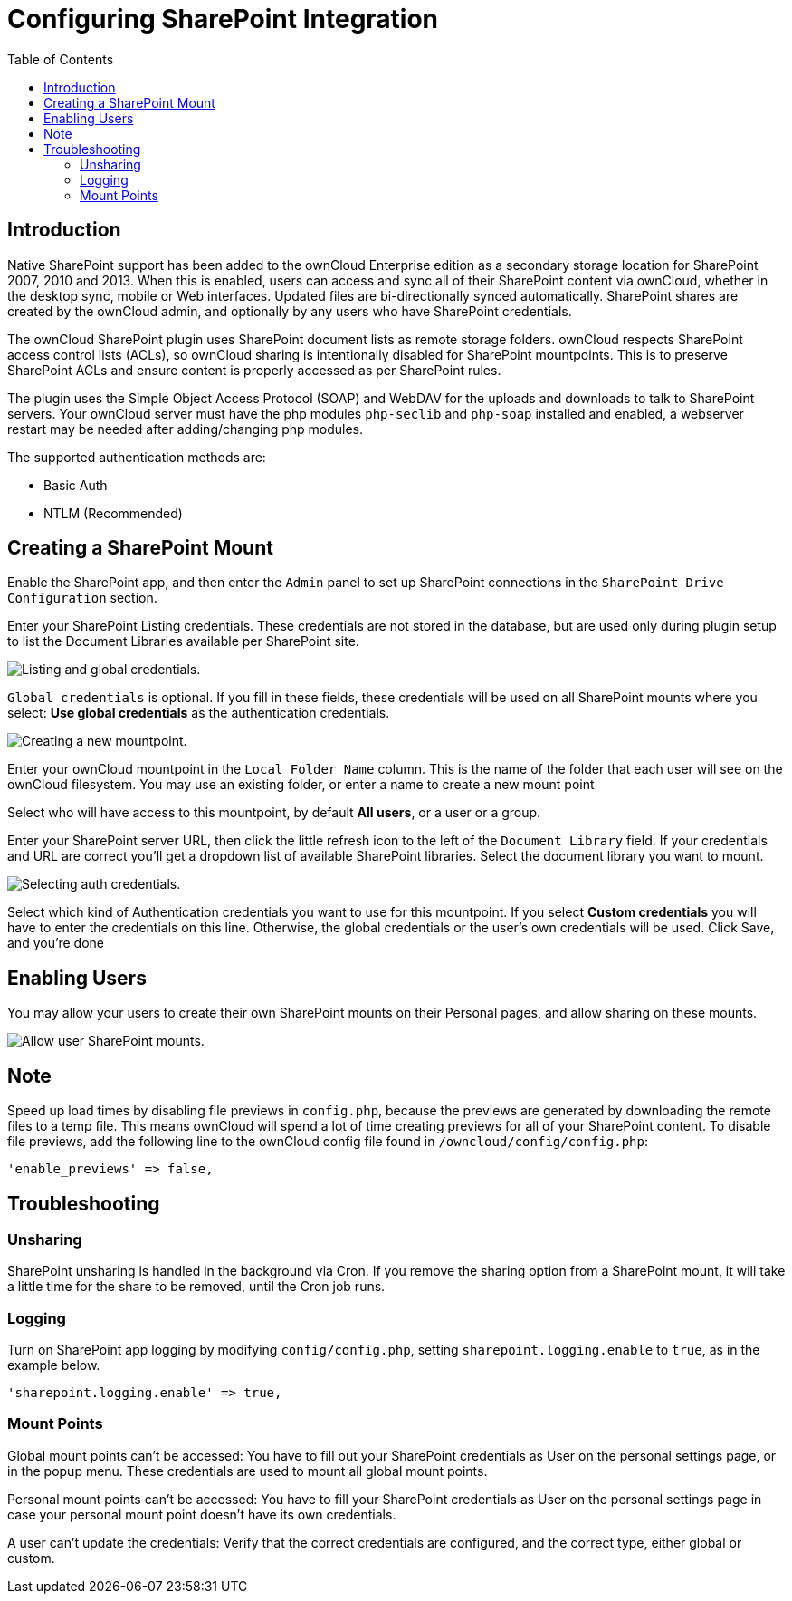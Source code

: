 = Configuring SharePoint Integration
:toc: right

== Introduction

Native SharePoint support has been added to the ownCloud Enterprise
edition as a secondary storage location for SharePoint 2007, 2010 and
2013. When this is enabled, users can access and sync all of their
SharePoint content via ownCloud, whether in the desktop sync, mobile or
Web interfaces. Updated files are bi-directionally synced automatically.
SharePoint shares are created by the ownCloud admin, and optionally by
any users who have SharePoint credentials.

The ownCloud SharePoint plugin uses SharePoint document lists as remote
storage folders. ownCloud respects SharePoint access control lists
(ACLs), so ownCloud sharing is intentionally disabled for SharePoint
mountpoints. This is to preserve SharePoint ACLs and ensure content is
properly accessed as per SharePoint rules.

The plugin uses the Simple Object Access Protocol (SOAP) and WebDAV for
the uploads and downloads to talk to SharePoint servers. Your ownCloud
server must have the php modules `php-seclib` and `php-soap` installed and enabled, a webserver restart may be needed after adding/changing php modules.

The supported authentication methods are:

* Basic Auth
* NTLM (Recommended)

== Creating a SharePoint Mount

Enable the SharePoint app, and then enter the `Admin` panel to set up
SharePoint connections in the `SharePoint Drive Configuration` section.

Enter your SharePoint Listing credentials. These credentials are not
stored in the database, but are used only during plugin setup to list
the Document Libraries available per SharePoint site.

image:enterprise/external_storage/sharepoint/sharepoint-1.png[Listing and global credentials.]

`Global credentials` is optional. If you fill in these fields, these
credentials will be used on all SharePoint mounts where you select:
*Use global credentials* as the authentication credentials.

image:enterprise/external_storage/sharepoint/sharepoint-2.png[Creating a new mountpoint.]

Enter your ownCloud mountpoint in the `Local Folder Name` column. This
is the name of the folder that each user will see on the ownCloud
filesystem. You may use an existing folder, or enter a name to create a
new mount point

Select who will have access to this mountpoint, by default *All users*,
or a user or a group.

Enter your SharePoint server URL, then click the little refresh icon to
the left of the `Document Library` field. If your credentials and URL
are correct you’ll get a dropdown list of available SharePoint
libraries. Select the document library you want to mount.

image:enterprise/external_storage/sharepoint/sharepoint-3.png[Selecting auth credentials.]

Select which kind of Authentication credentials you want to use for this
mountpoint. If you select *Custom credentials* you will have to enter
the credentials on this line. Otherwise, the global credentials or
the user’s own credentials will be used. Click Save, and you’re done

== Enabling Users

You may allow your users to create their own SharePoint mounts on their
Personal pages, and allow sharing on these mounts.

image:enterprise/external_storage/sharepoint/sharepoint-4.png[Allow user SharePoint mounts.]

== Note

Speed up load times by disabling file previews in `config.php`, because
the previews are generated by downloading the remote files to a temp
file. This means ownCloud will spend a lot of time creating previews for
all of your SharePoint content. To disable file previews, add the
following line to the ownCloud config file found in
`/owncloud/config/config.php`:

[source,php]
----
'enable_previews' => false,
----

== Troubleshooting

=== Unsharing

SharePoint unsharing is handled in the background via Cron. If you
remove the sharing option from a SharePoint mount, it will take a little
time for the share to be removed, until the Cron job runs.

=== Logging

Turn on SharePoint app logging by modifying `config/config.php`, setting
`sharepoint.logging.enable` to `true`, as in the example below.

[source,php]
----
'sharepoint.logging.enable' => true,
----

=== Mount Points

Global mount points can’t be accessed: You have to fill out your
SharePoint credentials as User on the personal settings page, or in the
popup menu. These credentials are used to mount all global mount points.

Personal mount points can’t be accessed: You have to fill your
SharePoint credentials as User on the personal settings page in case
your personal mount point doesn’t have its own credentials.

A user can’t update the credentials: Verify that the correct credentials
are configured, and the correct type, either global or custom.
